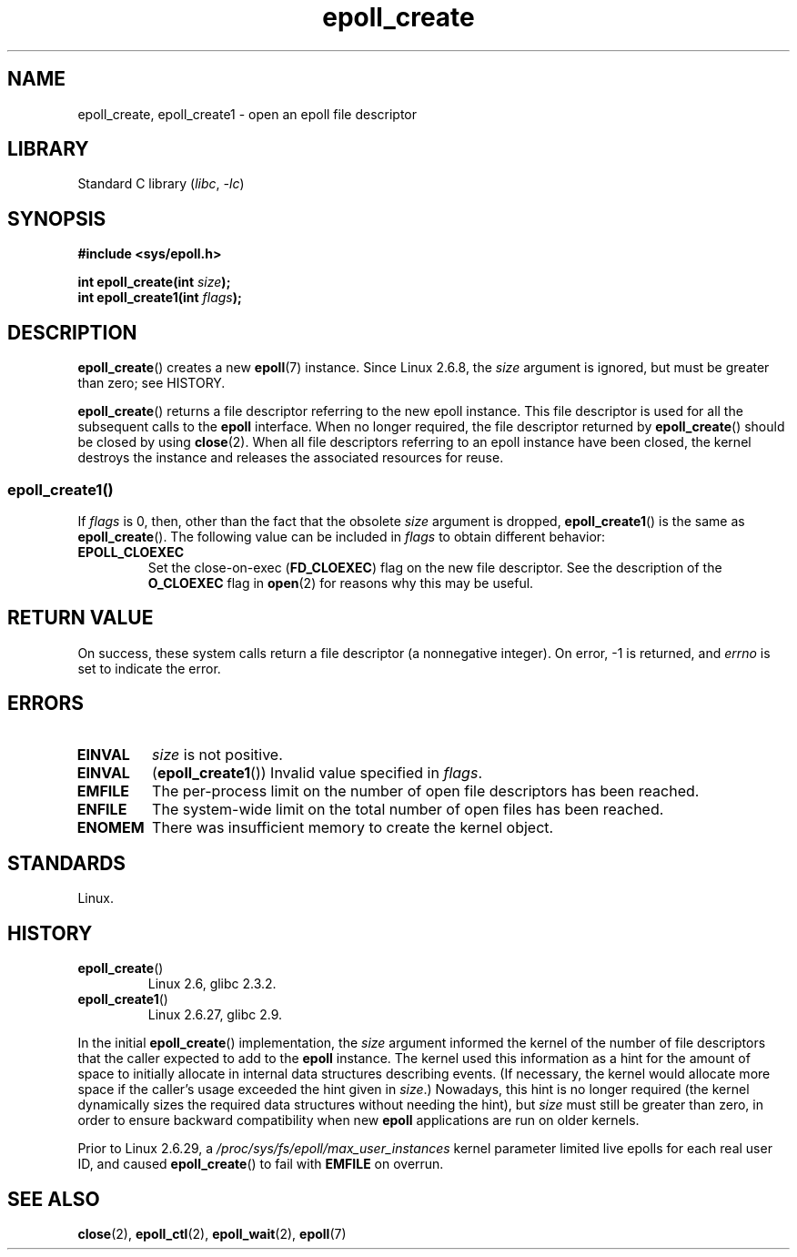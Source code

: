 .\"  Copyright (C) 2003  Davide Libenzi
.\" and Copyright 2008, 2009, 2012 Michael Kerrisk <tk.manpages@gmail.com>
.\"  Davide Libenzi <davidel@xmailserver.org>
.\"
.\" SPDX-License-Identifier: GPL-2.0-or-later
.\"
.\" Modified 2004-06-17 by Michael Kerrisk <mtk.manpages@gmail.com>
.\" Modified 2005-04-04 by Marko Kohtala <marko.kohtala@gmail.com>
.\" 2008-10-10, mtk: add description of epoll_create1()
.\"
.TH epoll_create 2 (date) "Linux man-pages (unreleased)"
.SH NAME
epoll_create, epoll_create1 \- open an epoll file descriptor
.SH LIBRARY
Standard C library
.RI ( libc ", " \-lc )
.SH SYNOPSIS
.nf
.B #include <sys/epoll.h>
.PP
.BI "int epoll_create(int " size );
.BI "int epoll_create1(int " flags );
.fi
.SH DESCRIPTION
.BR epoll_create ()
creates a new
.BR epoll (7)
instance.
Since Linux 2.6.8, the
.I size
argument is ignored, but must be greater than zero; see HISTORY.
.PP
.BR epoll_create ()
returns a file descriptor referring to the new epoll instance.
This file descriptor is used for all the subsequent calls to the
.B epoll
interface.
When no longer required, the file descriptor returned by
.BR epoll_create ()
should be closed by using
.BR close (2).
When all file descriptors referring to an epoll instance have been closed,
the kernel destroys the instance
and releases the associated resources for reuse.
.SS epoll_create1()
If
.I flags
is 0, then, other than the fact that the obsolete
.I size
argument is dropped,
.BR epoll_create1 ()
is the same as
.BR epoll_create ().
The following value can be included in
.I flags
to obtain different behavior:
.TP
.B EPOLL_CLOEXEC
Set the close-on-exec
.RB ( FD_CLOEXEC )
flag on the new file descriptor.
See the description of the
.B O_CLOEXEC
flag in
.BR open (2)
for reasons why this may be useful.
.SH RETURN VALUE
On success,
these system calls
return a file descriptor (a nonnegative integer).
On error, \-1 is returned, and
.I errno
is set to indicate the error.
.SH ERRORS
.TP
.B EINVAL
.I size
is not positive.
.TP
.B EINVAL
.RB ( epoll_create1 ())
Invalid value specified in
.IR flags .
.TP
.B EMFILE
The per-process limit on the number of open file descriptors has been reached.
.TP
.B ENFILE
The system-wide limit on the total number of open files has been reached.
.TP
.B ENOMEM
There was insufficient memory to create the kernel object.
.SH STANDARDS
Linux.
.SH HISTORY
.TP
.BR epoll_create ()
Linux 2.6,
glibc 2.3.2.
.\" To be precise: kernel 2.5.44.
.\" The interface should be finalized by Linux kernel 2.5.66.
.TP
.BR epoll_create1 ()
Linux 2.6.27,
glibc 2.9.
.PP
In the initial
.BR epoll_create ()
implementation, the
.I size
argument informed the kernel of the number of file descriptors
that the caller expected to add to the
.B epoll
instance.
The kernel used this information as a hint for the amount of
space to initially allocate in internal data structures describing events.
(If necessary, the kernel would allocate more space
if the caller's usage exceeded the hint given in
.IR size .)
Nowadays,
this hint is no longer required
(the kernel dynamically sizes the required data structures
without needing the hint), but
.I size
must still be greater than zero,
in order to ensure backward compatibility when new
.B epoll
applications are run on older kernels.
.PP
Prior to Linux 2.6.29,
.\" commit 9df04e1f25effde823a600e755b51475d438f56b
a
.I /proc/sys/fs/epoll/max_user_instances
kernel parameter limited live epolls for each real user ID,
and caused
.BR epoll_create ()
to fail with
.B EMFILE
on overrun.
.SH SEE ALSO
.BR close (2),
.BR epoll_ctl (2),
.BR epoll_wait (2),
.BR epoll (7)
